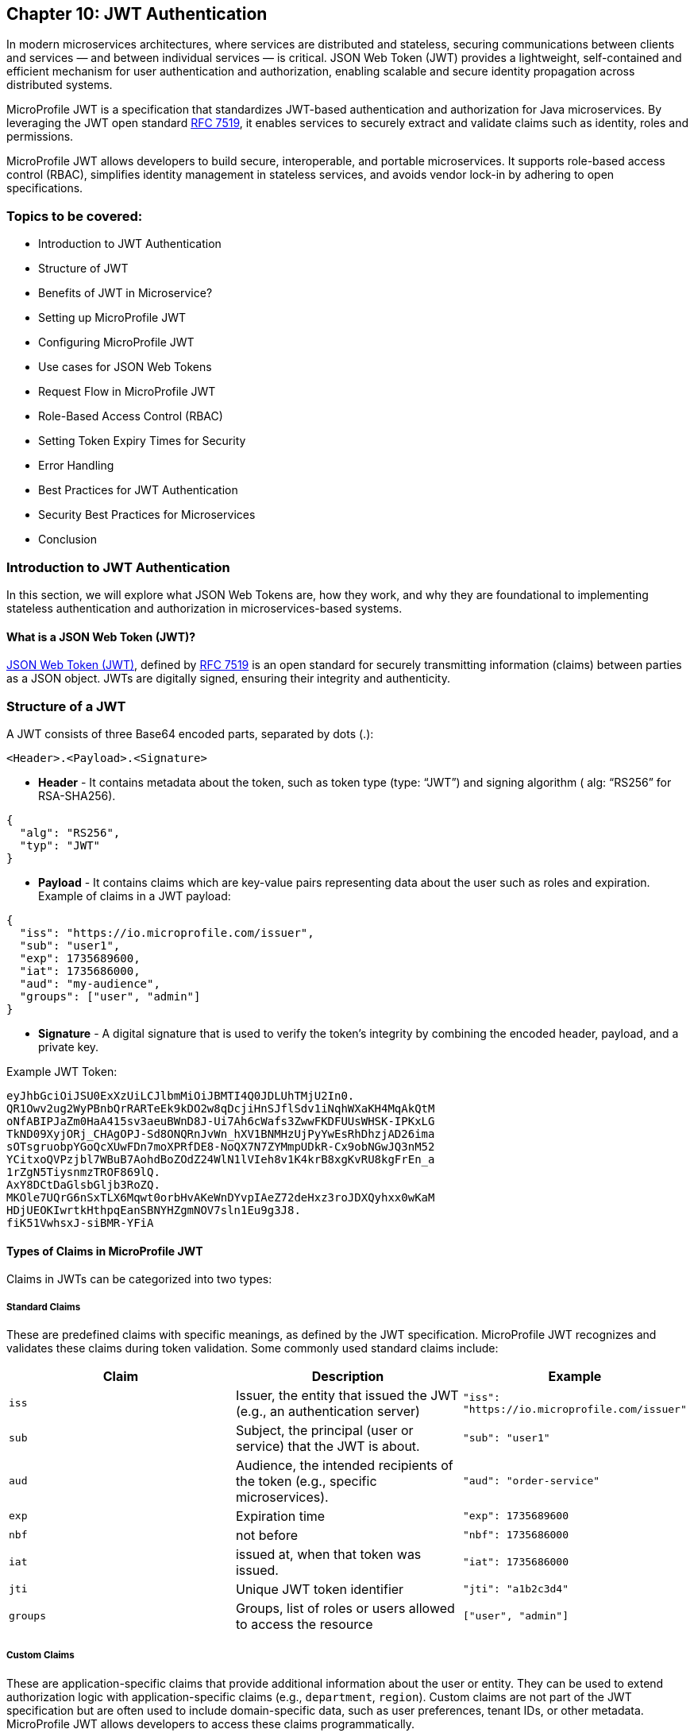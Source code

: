 == Chapter 10: JWT Authentication

In modern microservices architectures, where services are distributed and stateless,
securing communications between clients and services — and between individual services — is critical. JSON Web Token (JWT) provides a lightweight, self-contained and efficient mechanism for user authentication and authorization, enabling scalable and secure identity propagation across distributed systems. 

MicroProfile JWT is a specification that standardizes JWT-based authentication and authorization for Java microservices. By leveraging the JWT open standard https://datatracker.ietf.org/doc/html/rfc7519[RFC 7519], it enables services to securely extract and validate claims such as identity, roles and permissions.

MicroProfile JWT allows developers to build secure, interoperable, and portable microservices. It supports role-based access control (RBAC), simplifies identity management in stateless services, and avoids vendor lock-in by adhering to open specifications.

=== Topics to be covered:
- Introduction to JWT Authentication
- Structure of JWT
- Benefits of JWT in Microservice? 
- Setting up MicroProfile JWT
- Configuring MicroProfile JWT
- Use cases for JSON Web Tokens
- Request Flow in MicroProfile JWT
- Role-Based Access Control (RBAC)
- Setting Token Expiry Times for Security
- Error Handling
- Best Practices for JWT Authentication
- Security Best Practices for Microservices
- Conclusion

=== Introduction to JWT Authentication

In this section, we will explore what JSON Web Tokens are, how they work, and why they are foundational to implementing stateless authentication and authorization in microservices-based systems.

==== What is a JSON Web Token (JWT)?

https://jwt.io/[JSON Web Token (JWT)], defined by https://datatracker.ietf.org/doc/html/rfc7519[RFC 7519] is an open standard for securely transmitting information (claims) between parties as a JSON object. JWTs are digitally signed, ensuring their integrity and authenticity.

=== Structure of a JWT

A JWT consists of three Base64 encoded parts, separated by dots (+.+): 

[source]
----
<Header>.<Payload>.<Signature>
----

- *Header* -  It contains metadata about the token, such as token type (type: “JWT”) and signing algorithm ( alg: “RS256” for RSA-SHA256). 

[source, json]
----
{
  "alg": "RS256",
  "typ": "JWT"
}
----
- *Payload* - It contains claims which are key-value pairs representing data about the user such as roles and expiration.
Example of claims in a JWT payload:

[source, json]
----
{
  "iss": "https://io.microprofile.com/issuer",
  "sub": "user1",
  "exp": 1735689600,
  "iat": 1735686000,
  "aud": "my-audience",
  "groups": ["user", "admin"]
}
----

- *Signature* - A digital signature that is used to verify the token’s integrity by combining the encoded header, payload, and a private key.

Example JWT Token:
[source]
----
eyJhbGciOiJSU0ExXzUiLCJlbmMiOiJBMTI4Q0JDLUhTMjU2In0.
QR1Owv2ug2WyPBnbQrRARTeEk9kDO2w8qDcjiHnSJflSdv1iNqhWXaKH4MqAkQtM
oNfABIPJaZm0HaA415sv3aeuBWnD8J-Ui7Ah6cWafs3ZwwFKDFUUsWHSK-IPKxLG
TkND09XyjORj_CHAgOPJ-Sd8ONQRnJvWn_hXV1BNMHzUjPyYwEsRhDhzjAD26ima
sOTsgruobpYGoQcXUwFDn7moXPRfDE8-NoQX7N7ZYMmpUDkR-Cx9obNGwJQ3nM52
YCitxoQVPzjbl7WBuB7AohdBoZOdZ24WlN1lVIeh8v1K4krB8xgKvRU8kgFrEn_a
1rZgN5TiysnmzTROF869lQ.
AxY8DCtDaGlsbGljb3RoZQ.
MKOle7UQrG6nSxTLX6Mqwt0orbHvAKeWnDYvpIAeZ72deHxz3roJDXQyhxx0wKaM
HDjUEOKIwrtkHthpqEanSBNYHZgmNOV7sln1Eu9g3J8.
fiK51VwhsxJ-siBMR-YFiA
----

==== Types of Claims in MicroProfile JWT

Claims in JWTs can be categorized into two types:

===== Standard Claims

These are predefined claims with specific meanings, as defined by the JWT specification. MicroProfile JWT recognizes and validates these claims during token validation. Some commonly used standard claims include:

|===
|*Claim*|*Description*|*Example*

|`iss`|Issuer, the entity that issued the JWT (e.g., an authentication server)|`"iss": "https://io.microprofile.com/issuer"`
|`sub`|Subject, the principal (user or service) that the JWT is about.|`"sub": "user1"`
|`aud`|Audience, the intended recipients of the token (e.g., specific microservices).|`"aud": "order-service"`
|`exp`|Expiration time|`"exp": 1735689600`
|`nbf`|not before|`"nbf": 1735686000`
|`iat`|issued at, when that token was issued.|`"iat": 1735686000`
|`jti`|Unique JWT token identifier|`"jti": "a1b2c3d4"`
|`groups`|Groups, list of roles or users allowed to access the resource |`["user", "admin"]`
|===

===== Custom Claims

These are application-specific claims that provide additional information about the user or entity. They can be used to extend authorization logic with application-specific claims (e.g., `department`, `region`). Custom claims are not part of the JWT specification but are often used to include domain-specific data, such as user preferences, tenant IDs, or other metadata. MicroProfile JWT allows developers to access these claims programmatically.

=== Benefits of using JWT in Microservices

JWTs are a foundational technology for securing distributed systems due to their compact, self-contained, and stateless nature. These characteristics make them particularly well-suited for microservices architectures, where scalability, interoperability, and decentralized security are critical.

JWTs are widely used in microservices for the following reasons:

==== Statelessness & Scalability

No Server-Side Sessions: JWTs eliminate the need for centralized session storage. Each token is self-contained, embedding all necessary user claims (e.g., roles, permissions) in its payload.

Independent Validation: Microservices validate JWTs locally using public keys, avoiding calls to a central authority. This reduces latency and scales horizontally.

Example:
A payment service validates a JWT’s signature without querying an authentication server. +

==== Interoperability

Open Standards: JWTs adhere to RFC 7519, ensuring compatibility across platforms (Java, .NET, Node.js) and frameworks (Spring Boot, Quarkus).

MicroProfile Integration: MicroProfile JWT standardizes validation and claim extraction, enabling seamless interoperability across Java microservices.

==== Fine-Grained Authorization

Custom Claims: JWTs support custom claims (e.g., department, tenant_id) for granular access control.

Role-Based Access Control (RBAC): Map JWT claims (e.g., groups) to Jakarta EE roles using @RolesAllowed.

==== Decentralized Security

Propagation Across Services: A JWT issued by an authentication service is propagated across microservices (e.g., Order Service, Inventory Service). Each service independently verifies the token and enforces access control.

Reduced Central Dependency: No need for a central authorization server, simplifying architecture and improving 
fault tolerance.

Example:

- Authentication Service: Issues a JWT with `sub: "user1"` and `groups: ["user"]`.

- Order Service: Validates the JWT and processes requests if groups include `users`.

- Inventory Service: Revalidates the same JWT without contacting the auth service.

==== Enhanced Performance

Lightweight Tokens: JWTs are compact (e.g., 500–1000 bytes), reducing network overhead.

Parallel Validation: Multiple microservices can validate the same JWT concurrently.

=== Setting Up MicroProfile JWT

To use MicroProfile JWT in your project, add the following dependency to your _pom.xml_ (for Maven):

[source, xml]
----
<dependency>
    <groupId>org.eclipse.microprofile.jwt</groupId>
    <artifactId>microprofile-jwt-auth-api</artifactId>
    <version>2.1</version>
    <scope>provided</scope>
</dependency>
----

For Gradle, add the following to your _build.gradle_:

[source]
----
implementation 'org.eclipse.microprofile.jwt:microprofile-jwt-auth-api:2.1'
----

=== Configuring MicroProfile JWT Validation

MicroProfile JWT requires validation rules configuration to be defined  in src/main/resources/microprofile-config.properties file. Below is an example configuration:

[source]
----
# Public key (PEM format) to verify JWT signatures  
mp.jwt.verify.publickey.location=META-INF/publicKey.pem  

# Expected issuer (e.g., your OIDC provider)  
mp.jwt.verify.issuer=https://auth.example.com  

# Optional: Validate token audience  
mp.jwt.verify.audiences=order-service,payment-service
----

Explanation: 

- The `mp.jwt.verify.publickey.location` property specifies the location of the public key used to verify the JWT’s signature. 

- The `mp.jwt.verify.issuer` property defines the expected issuer of the JWT, ensuring that tokens are only accepted if they are issued by a trusted authority. 

- Optionally, the `mp.jwt.verify.audiences` property can be used to specify the allowed audiences for the JWT, ensuring that the token is intended for the service.

=== Public Key Setup

Place the PEM-encoded public key in _src/main/resources/META-INF/publicKey.pem_. This key is used to verify incoming JWT signatures.

== Use cases for JSON Web Tokens

JWTs are versatile tokens commonly used in modern applications for authentication, where they verify the identity of a user or service; for authorization, where they grant access to resources based on roles or permissions; and for information exchange, where they securely transmit data between parties.

Below are key scenarios where JWTs shine in microservices environments:

=== Authentication

JWTs enable stateless authentication in distributed systems. When a user logs in, an authentication service issues a JWT containing claims like sub (user ID) and exp (expiration time). The client sends this token in the `Authorization: Bearer` header of subsequent requests, allowing microservices to verify the user’s identity without requiring repeated authentication.

For example, A user authenticates with an Auth Service and receives a JWT. This JWT token grants access to other services such as product catalog or order management system without re-authentication.

=== Authorization (Role-Based Access Control)

JWTs are also used for authorization, enabling fine-grained access control based on user roles or permissions. The JWT payload typically includes a groups or roles claim, which specifies the user’s roles or permissions. For example, a user with the admin role might be allowed to access all resources while a user with the user role might only have access to specific resources. 

MicroProfile JWT integrates seamlessly with Jakarta EE’s `@RolesAllowed` annotation, making it easy to enforce role-based access control (RBAC) in microservices. Role mapping can be configured in _microprofile-config.properties_: 

[source]
----
mp.jwt.verify.roles=groups 
----

=== Stateless Session information

JWTs replace server-side sessions by storing session metadata. This allows applications to track user sessions and enforce session time limits without requiring server-side session storage. The stateless nature of JWTs makes them ideal for use in scalable, distributed systems.

For example, a JWT might include an iat (issued at) claim and an exp (expiration) claim, which can be used to determine when the session started and when it will expire.

=== Claims-based identity

JWTs are often used to represent claims-based identity, where the JWT contains claims representing the user’s identity, such as their name, email address, or other attributes. These claims can be used by applications to identify the user and personalize their experience.

For example, an application might use the email claim to look up the user’s profile information in a database or 
display the user’s name on a welcome page using the name claim.

=== Information Exchange

JWTs can securely exchange information between parties. The token payload can include custom claims representing the data being exchanged, such as an order ID or user ID. This makes JWTs useful in scenarios like Single Sign-On (SSO) systems, where information needs to be shared across multiple services.

For example, a JWT might contain an `order_id` claim and a `user_id` claim, which can be used by an order management service to retrieve and display the user’s order details.

=== Federation & Single Sign-On (SSO)

JWTs facilitate identity federation by allowing integration of multiple trusted identity providers (e.g., Active Directory, LDAP) to provide a single sign-on (SSO) experience. In this case, the JWT contains claims representing the user’s identity, which can be used by applications to identify the user and retrieve their profile information.

For example, an enterprise SSO system can issue a JWT that grants access to HR, Payroll, and CRM microservices. MicroProfile JWT validates the token’s iss (issuer) and aud (audience) to enforce trust boundaries.

== Request Flow in MicroProfile JWT

Understanding how JWTs propagate and are processed in a microservices architecture is critical to implementing secure and scalable authentication. This section explains the lifecycle of a JWT from client to service, including token extraction, validation, and claim usage.

=== How JWTs are Propagated in Microservices

JWTs are propagated via the `Authorization: Bearer` HTTP header across clients and services. 

==== Client-to-Service

When a client authenticates (e.g., via a login endpoint), it receives a JWT from an authentication service. This token is then included in the header of subsequent requests to microservices. For example, a request header might look like this: 

[source]
----
GET /api/orders HTTP/1.1
Authorization: Bearer eyJhbGciOiJSUzI1NiIs…
----

==== Service-to-Service

In a multi-service workflow, the initial microservice (e.g., Order Service) forwards the same token to downstream services (e.g., Payment Service or Inventory Service). 

Each service independently validates the JWT, ensuring decentralized and stateless security.

==== Token Extraction

MicroProfile JWT runtime handles token extraction and validation automatically. The token is parsed and validated as follows:

- Header Parsing: The runtime extracts the token from the Bearer schema.

- Decoding: The JWT is split into its header, payload, and signature components.

==== Token Validation
The token validation involves the following steps: 

- Signature Verification: The public key (configured via mp.jwt.verify.publickey.location) validates the token’s integrity.

- Standard Claims Validation: The runtime then validates standard claims: 

. `iss`: It should match the `mp.jwt.verity.issuer` configuration property. 

. `exp` : This checks if the token has not expired. 

. `aud` : Optionally it checks for the included service(s) in `mp.jwt.verify.audiences`.

If valid, the JWT’s claims populate the `SecurityContext`. Otherwise, MicroProfile JWT rejects the request with a `401 Unauthorized` status.

=== Accessing JWT claims via `SecurityContext`  

The `SecurityContext` interface (from Jakarta EE) provides programmatic access to JWT claims. Once a token is validated, MicroProfile JWT injects the `JsonWebToken` into the `SecurityContext`, allowing developers to:

- Retrieve user identity (e.g., `sub` claim).

- Check user roles (e.g., `groups` claim).

- Access custom claims (e.g., `tenant_id` claim).

[source, java]
----
@GET  
@Path("/user-profile")  
public String getUserProfile(@Context SecurityContext ctx) {  
    JsonWebToken jwt = (JsonWebToken) ctx.getUserPrincipal();  
    String userId = jwt.getName(); // Extracts the "sub" claim  
    Set<String> roles = jwt.getGroups(); // Extracts the "groups" claim  
    String tenant = jwt.getClaim("tenant_id"); // Custom claim  

    return "User: " + userId + ", Roles: " + roles + ", Tenant: " + tenant;  
}
----

The `SecurityContext` simplifies the process of working with JWTs, enabling seamless integration with Jakarta EE’s security annotations like `@RolesAllowed`. By calling `securityContext.getUserPrincipal()`, the application can obtain the `JsonWebToken` instance, which contains all the claims from the JWT.

== Role-Based Access Control (RBAC)

MicroProfile JWT simplifies RBAC by mapping JWT claims (e.g., `groups` or `roles`) to Jakarta EE roles. This enables declarative security using the `@RolesAllowed` annotation. This section explains how to configure and use this mapping effectively.

=== Default Role Mapping with the `groups` Claim

MicroProfile JWT seamlessly integrates with Jakarta EE’s `@RolesAllowed` annotation to enforce role-based access control in microservices. By default, MicroProfile JWT maps roles from the groups claim in the JWT payload to Jakarta EE roles. The groups claim is a standard JWT claim that represents the roles or groups assigned to the user. For example, a JWT payload might include:

[source]
----
{
  "iss": "https://example.com/issuer",
  "sub": "user123",
  "groups": ["user", "admin"]
}
----

In this case, the user has two roles: user and admin. 

=== Securing Endpoints
The roles in the groups claim can be used directly with the `@RolesAllowed` annotation to secure endpoints.

[source, java]
----
@Path("/orders")
public class OrderResource {

  @GET
  @Path("/{id}")
  @RolesAllowed("user") // Only users can access this method
  public Response getOrder(@PathParam("id") String id, @Context SecurityContext ctx) {
    String user = ctx.getUserPrincipal().getName();
    // Fetch order for the user
    return Response.ok("Order for user: " + user + ", ID: " + id).build();
  }

  @DELETE
  @Path("/{id}")
  @RolesAllowed("admin") // Only admins can access this method
  public Response deleteOrder(@PathParam("id") String id, @Context SecurityContext ctx) {
    String admin = ctx.getUserPrincipal().getName();
    // Delete order as admin
    return Response.ok("Order deleted by admin: " + admin + ", ID: " + id).build();
  }
}
----

The `GET /orders/{id}` service is accessible to users, whereeas the `DELETE /orders/{id}` is only available to the users with the admin role.

=== Custom Role Mapping 

If your JWT uses a claim other than groups to represent roles (e.g., roles or scopes), you can customize the mapping using the `mp.jwt.verify.roles` property in _microprofile-config.properties_:

[source]
----
# Map roles from the "roles" claim instead of "groups"
mp.jwt.verify.roles=roles
----

==== How the RBAC Works

- Token Validation: MicroProfile JWT validates the JWT’s signature and claims.

- Role Extraction: Roles are extracted from the configured claim (groups by default).

- Access Control: The `@RolesAllowed` annotation checks if the user’s roles match the required roles. If not, `403 Forbidden` response is returned.

This approach ensures fine-grained security while maintaining compatibility with standard JWT practices.

== Setting Token Expiry Times for Security

Short token expiry times reduces the surface area for the attackers. Here’s how to configure token expiry effectively:

=== Configuring Token Expiry

Set the `exp` claim at issuance: Ensure your authentication service issues tokens with the `exp` claim. 

[source, java]
----
{  
  "exp": 1735689600 // Token expires at 2025-01-01 00:00:00 UTC  
}  
----

MicroProfile JWT automatically validates the `exp` claim during token verification. No additional configuration is needed beyond standard JWT validation settings.

MicroProfile JWT will reject tokens returning a 401 Unauthorized response, if:
 
- The `exp` claim is missing or invalid.

- The current time exceeds the `exp` value.

== Error Handling

MicroProfile JWT automatically validates tokens and rejects invalid requests with standardized HTTP responses. Common scenarios include:

=== Invalid Token (e.g., malformed JWT, invalid signature):

[source]
----
HTTP/1.1 401 Unauthorized
WWW-Authenticate: Bearer error="invalid_token"
----

=== Expired Token (exp claim validation failure):

[source]
----
HTTP/1.1 401 Unauthorized
WWW-Authenticate: Bearer error="invalid_token", error_description="Token expired"
----

=== Missing Token

[source]
----
HTTP/1.1 401 Unauthorized
WWW-Authenticate: Bearer error="missing_token"
----

=== Insufficient Permissions (e.g., missing role for @RolesAllowed):

[source]
----
HTTP/1.1 403 Forbidden
----

=== Best Practices for JWT Authentication

. Use Standard Claims - Prefer the groups claim for roles unless your identity provider uses a different claim.

. Consistent Role Names - Ensure role names (e.g., admin, user) are consistent across JWTs and @RolesAllowed annotations.

. Least Privilege - Assign minimal required roles to endpoints to reduce security risks.

. Combine with Other Annotations - Use @PermitAll or @DenyAll alongside @RolesAllowed for flexible security policies. 

== Security Best Practices for Microservices

But with more services comes more complexity – and with more complexity comes a greater risk of security breaches. So how do you go about securing your microservices?

Securing microservices requires a layered approach, combining authentication, authorization, encryption, and monitoring. MicroProfile JWT simplifies access control while adhering to industry standards. Below are best practices tailored for MicroProfile JWT implementations:

. Enforce Authentication with Validated JWTs: Ensure every request to a microservice includes a valid JWT. Configure MicroProfile JWT to validate tokens using a public key. Reject tokens with invalid signatures, missing claims, or expired exp values.

. Implement Role-Based Access Control: Restrict endpoint access based on user roles defined in the JWT. Configure role mapping in microprofile-config.properties if using non-default claims

. Use Short-Lived Tokens: Minimize exposure from compromised tokens. Set short expiration times (exp claim) for JWTs (e.g., 15–30 minutes). 

. Secure Token Transmission: Prevent token interception or tampering by always using HTTPS to encrypt data in transit and store tokens in HTTP `Authorization: Bearer` headers (never in URLs or cookies).

. Manage Cryptographic Keys Securely: Protect keys used to sign/verify JWTs by storing public keys in secure locations (e.g., Kubernetes Secrets, AWS KMS). Rotate keys periodically and avoid hardcoding them in source control. 

. Validate and Sanitize JWT Claims: Validate all claims (e.g., iss, aud) in microprofile-config.properties and Sanitize custom claims before use can prevent injection attacks and misuse of claims.

. Monitor and Log Security Events: Log JWT validation errors, role mismatches, and token expiration events to detect breaches and audit access patterns. Integrate with monitoring tools (e.g., Prometheus, Grafana) to track anomalies. 

Following these steps will help you secure your microservices against the most common attacks.

== Conclusion

MicroProfile JWT offers a standard-based, interoperable approach for securing microservices.It simplifies identity propagation, access control, and stateless security across distributed services. By integrating with Jakarta EE, it enables secure, scalable, and interoperable authentication without session state.

*Further Reading:*

* https://datatracker.ietf.org/doc/html/rfc7519[RFC 7519]
* https://github.com/eclipse/microprofile-jwt-auth[MicroProfile JWT 2.1 Spec]
Jakarta Security 3.0

